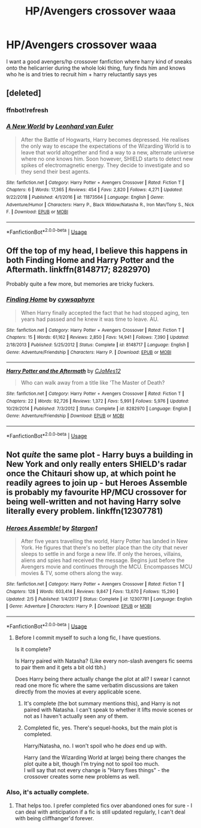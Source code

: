 #+TITLE: HP/Avengers crossover waaa

* HP/Avengers crossover waaa
:PROPERTIES:
:Author: sd514622
:Score: 4
:DateUnix: 1593813718.0
:DateShort: 2020-Jul-04
:FlairText: Request
:END:
I want a good avengers/hp crossover fanfiction where harry kind of sneaks onto the helicarrier during the whole loki thing, fury finds him and knows who he is and tries to recruit him + harry reluctantly says yes


** [deleted]
:PROPERTIES:
:Score: 1
:DateUnix: 1593816930.0
:DateShort: 2020-Jul-04
:END:

*** ffnbot!refresh
:PROPERTIES:
:Author: YOB1997
:Score: 1
:DateUnix: 1593827087.0
:DateShort: 2020-Jul-04
:END:


*** [[https://www.fanfiction.net/s/11873564/1/][*/A New World/*]] by [[https://www.fanfiction.net/u/5516225/Leonhard-van-Euler][/Leonhard van Euler/]]

#+begin_quote
  After the Battle of Hogwarts, Harry becomes depressed. He realises the only way to escape the expectations of the Wizarding World is to leave that world altogether and find a way to a new, alternate universe where no one knows him. Soon however, SHIELD starts to detect new spikes of electromagnetic energy. They decide to investigate and so they send their best agents.
#+end_quote

^{/Site/:} ^{fanfiction.net} ^{*|*} ^{/Category/:} ^{Harry} ^{Potter} ^{+} ^{Avengers} ^{Crossover} ^{*|*} ^{/Rated/:} ^{Fiction} ^{T} ^{*|*} ^{/Chapters/:} ^{6} ^{*|*} ^{/Words/:} ^{17,365} ^{*|*} ^{/Reviews/:} ^{454} ^{*|*} ^{/Favs/:} ^{2,820} ^{*|*} ^{/Follows/:} ^{4,271} ^{*|*} ^{/Updated/:} ^{9/22/2018} ^{*|*} ^{/Published/:} ^{4/1/2016} ^{*|*} ^{/id/:} ^{11873564} ^{*|*} ^{/Language/:} ^{English} ^{*|*} ^{/Genre/:} ^{Adventure/Humor} ^{*|*} ^{/Characters/:} ^{Harry} ^{P.,} ^{Black} ^{Widow/Natasha} ^{R.,} ^{Iron} ^{Man/Tony} ^{S.,} ^{Nick} ^{F.} ^{*|*} ^{/Download/:} ^{[[http://www.ff2ebook.com/old/ffn-bot/index.php?id=11873564&source=ff&filetype=epub][EPUB]]} ^{or} ^{[[http://www.ff2ebook.com/old/ffn-bot/index.php?id=11873564&source=ff&filetype=mobi][MOBI]]}

--------------

*FanfictionBot*^{2.0.0-beta} | [[https://github.com/tusing/reddit-ffn-bot/wiki/Usage][Usage]]
:PROPERTIES:
:Author: FanfictionBot
:Score: 1
:DateUnix: 1593827109.0
:DateShort: 2020-Jul-04
:END:


** Off the top of my head, I believe this happens in both Finding Home and Harry Potter and the Aftermath. linkffn(8148717; 8282970)

Probably quite a few more, but memories are tricky fuckers.
:PROPERTIES:
:Author: hrmdurr
:Score: 1
:DateUnix: 1593819302.0
:DateShort: 2020-Jul-04
:END:

*** [[https://www.fanfiction.net/s/8148717/1/][*/Finding Home/*]] by [[https://www.fanfiction.net/u/2042977/cywsaphyre][/cywsaphyre/]]

#+begin_quote
  When Harry finally accepted the fact that he had stopped aging, ten years had passed and he knew it was time to leave. AU.
#+end_quote

^{/Site/:} ^{fanfiction.net} ^{*|*} ^{/Category/:} ^{Harry} ^{Potter} ^{+} ^{Avengers} ^{Crossover} ^{*|*} ^{/Rated/:} ^{Fiction} ^{T} ^{*|*} ^{/Chapters/:} ^{15} ^{*|*} ^{/Words/:} ^{61,162} ^{*|*} ^{/Reviews/:} ^{2,850} ^{*|*} ^{/Favs/:} ^{14,941} ^{*|*} ^{/Follows/:} ^{7,390} ^{*|*} ^{/Updated/:} ^{2/18/2013} ^{*|*} ^{/Published/:} ^{5/25/2012} ^{*|*} ^{/Status/:} ^{Complete} ^{*|*} ^{/id/:} ^{8148717} ^{*|*} ^{/Language/:} ^{English} ^{*|*} ^{/Genre/:} ^{Adventure/Friendship} ^{*|*} ^{/Characters/:} ^{Harry} ^{P.} ^{*|*} ^{/Download/:} ^{[[http://www.ff2ebook.com/old/ffn-bot/index.php?id=8148717&source=ff&filetype=epub][EPUB]]} ^{or} ^{[[http://www.ff2ebook.com/old/ffn-bot/index.php?id=8148717&source=ff&filetype=mobi][MOBI]]}

--------------

[[https://www.fanfiction.net/s/8282970/1/][*/Harry Potter and the Aftermath/*]] by [[https://www.fanfiction.net/u/2638541/CJaMes12][/CJaMes12/]]

#+begin_quote
  Who can walk away from a title like 'The Master of Death?
#+end_quote

^{/Site/:} ^{fanfiction.net} ^{*|*} ^{/Category/:} ^{Harry} ^{Potter} ^{+} ^{Avengers} ^{Crossover} ^{*|*} ^{/Rated/:} ^{Fiction} ^{T} ^{*|*} ^{/Chapters/:} ^{22} ^{*|*} ^{/Words/:} ^{92,726} ^{*|*} ^{/Reviews/:} ^{1,372} ^{*|*} ^{/Favs/:} ^{5,991} ^{*|*} ^{/Follows/:} ^{5,976} ^{*|*} ^{/Updated/:} ^{10/29/2014} ^{*|*} ^{/Published/:} ^{7/3/2012} ^{*|*} ^{/Status/:} ^{Complete} ^{*|*} ^{/id/:} ^{8282970} ^{*|*} ^{/Language/:} ^{English} ^{*|*} ^{/Genre/:} ^{Adventure/Friendship} ^{*|*} ^{/Download/:} ^{[[http://www.ff2ebook.com/old/ffn-bot/index.php?id=8282970&source=ff&filetype=epub][EPUB]]} ^{or} ^{[[http://www.ff2ebook.com/old/ffn-bot/index.php?id=8282970&source=ff&filetype=mobi][MOBI]]}

--------------

*FanfictionBot*^{2.0.0-beta} | [[https://github.com/tusing/reddit-ffn-bot/wiki/Usage][Usage]]
:PROPERTIES:
:Author: FanfictionBot
:Score: 1
:DateUnix: 1593819314.0
:DateShort: 2020-Jul-04
:END:


** Not /quite/ the same plot - Harry buys a building in New York and only really enters SHIELD's radar once the Chitauri show up, at which point he readily agrees to join up - but Heroes Assemble is probably my favourite HP/MCU crossover for being well-written and not having Harry solve literally every problem. linkffn(12307781)
:PROPERTIES:
:Author: PsiGuy60
:Score: 1
:DateUnix: 1593855426.0
:DateShort: 2020-Jul-04
:END:

*** [[https://www.fanfiction.net/s/12307781/1/][*/Heroes Assemble!/*]] by [[https://www.fanfiction.net/u/5643202/Stargon1][/Stargon1/]]

#+begin_quote
  After five years travelling the world, Harry Potter has landed in New York. He figures that there's no better place than the city that never sleeps to settle in and forge a new life. If only the heroes, villains, aliens and spies had received the message. Begins just before the Avengers movie and continues through the MCU. Encompasses MCU movies & TV, some others along the way.
#+end_quote

^{/Site/:} ^{fanfiction.net} ^{*|*} ^{/Category/:} ^{Harry} ^{Potter} ^{+} ^{Avengers} ^{Crossover} ^{*|*} ^{/Rated/:} ^{Fiction} ^{T} ^{*|*} ^{/Chapters/:} ^{128} ^{*|*} ^{/Words/:} ^{603,414} ^{*|*} ^{/Reviews/:} ^{9,847} ^{*|*} ^{/Favs/:} ^{13,670} ^{*|*} ^{/Follows/:} ^{15,290} ^{*|*} ^{/Updated/:} ^{2/5} ^{*|*} ^{/Published/:} ^{1/4/2017} ^{*|*} ^{/Status/:} ^{Complete} ^{*|*} ^{/id/:} ^{12307781} ^{*|*} ^{/Language/:} ^{English} ^{*|*} ^{/Genre/:} ^{Adventure} ^{*|*} ^{/Characters/:} ^{Harry} ^{P.} ^{*|*} ^{/Download/:} ^{[[http://www.ff2ebook.com/old/ffn-bot/index.php?id=12307781&source=ff&filetype=epub][EPUB]]} ^{or} ^{[[http://www.ff2ebook.com/old/ffn-bot/index.php?id=12307781&source=ff&filetype=mobi][MOBI]]}

--------------

*FanfictionBot*^{2.0.0-beta} | [[https://github.com/tusing/reddit-ffn-bot/wiki/Usage][Usage]]
:PROPERTIES:
:Author: FanfictionBot
:Score: 2
:DateUnix: 1593855442.0
:DateShort: 2020-Jul-04
:END:

**** Before I commit myself to such a long fic, I have questions.

Is it complete?

Is Harry paired with Natasha? (Like every non-slash avengers fic seems to pair them and it gets a bit old tbh.)

Does Harry being there actually change the plot at all? I swear I cannot read one more fic where the same verbatim discussions are taken directly from the movies at every applicable scene.
:PROPERTIES:
:Author: Ocyanea
:Score: 1
:DateUnix: 1593907574.0
:DateShort: 2020-Jul-05
:END:

***** It's complete (the bot summary mentions this), and Harry is not paired with Natasha. I can't speak to whether it lifts movie scenes or not as I haven't actually seen any of them.
:PROPERTIES:
:Author: ParanoidDrone
:Score: 3
:DateUnix: 1593927510.0
:DateShort: 2020-Jul-05
:END:


***** Completed fic, yes. There's sequel-hooks, but the main plot is completed.

Harry/Natasha, no. I won't spoil who he /does/ end up with.

Harry (and the Wizarding World at large) being there changes the plot quite a bit, though I'm trying not to spoil too much.\\
I will say that not every change is "Harry fixes things" - the crossover creates some new problems as well.
:PROPERTIES:
:Author: PsiGuy60
:Score: 3
:DateUnix: 1593967110.0
:DateShort: 2020-Jul-05
:END:


*** Also, it's actually complete.
:PROPERTIES:
:Author: ParanoidDrone
:Score: 1
:DateUnix: 1593927372.0
:DateShort: 2020-Jul-05
:END:

**** That helps too. I prefer completed fics over abandoned ones for sure - I can deal with anticipation if a fic is still updated regularly, I can't deal with being cliffhanger'd forever.
:PROPERTIES:
:Author: PsiGuy60
:Score: 2
:DateUnix: 1593942858.0
:DateShort: 2020-Jul-05
:END:
